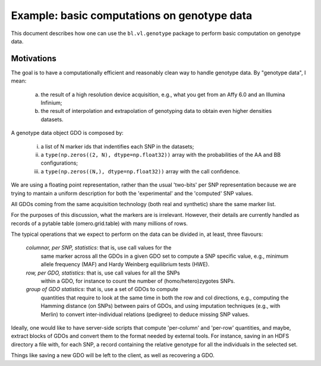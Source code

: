 Example: basic computations on genotype data
============================================

This document describes how one can use the ``bl.vl.genotype`` package
to perform basic computation on genotype data.

Motivations
-----------

The goal is to have a computationally efficient and reasonably clean
way to handle genotype data. By "genotype data", I mean:

  (a) the result of a high resolution device acquisition, e.g., what
      you get from an Affy 6.0 and an Illumina Infinium;

  (b) the result of interpolation and extrapolation of genotyping data
      to obtain even higher densities datasets.

A genotype data object GDO is composed by:

  (i)   a list of N marker ids that indentifies each SNP in the datasets;

  (ii)  a ``type(np.zeros((2, N), dtype=np.float32))`` array with the
        probabilities of the AA and BB configurations;

  (iii) a ``type(np.zeros((N,), dtype=np.float32))`` array with the
        call confidence.

We are using a floating point representation, rather than the usual
'two-bits' per SNP representation because we are trying to mantain a
uniform description for both the 'experimental' and the 'computed' SNP values.

All GDOs coming from the same acquisition technology (both real and
synthetic) share the same marker list.

For the purposes of this discussion, what the markers are is
irrelevant. However, their details are currently handled as records of
a pytable table (omero.grid.table) with many millions of rows.

The typical operations that we expect to perform on the data can be
divided in, at least, three flavours:

 *columnar, per SNP, statistics*: that is, use call values for the
  same marker across all the GDOs in a given GDO set to compute a SNP
  specific value, e.g., minimum allele frequency (MAF) and Hardy
  Weinberg equilibrium tests (HWE).

 *row, per GDO, statistics*: that is, use call values for all the SNPs
  within a GDO, for instance to count the number of
  (homo/hetero)zygotes SNPs.

 *group of GDO statistics*: that is, use a set of GDOs to compute
  quantities that require to look at the same time in both the row and
  col directions, e.g., computing the Hamming distance (on SNPs)
  between pairs of GDOs, and using imputation techniques (e.g., with
  Merlin) to convert inter-individual relations (pedigree)
  to deduce missing SNP values.

Ideally, one would like to have server-side scripts that compute
'per-column' and 'per-row' quantities, and maybe, extract blocks of
GDOs and convert them to the format needed by external tools.  For
instance, saving in an HDFS directory a file with, for each SNP, a record
containing the relative genotype for all the individuals in the
selected set.

Things like saving a new GDO will be left to the client, as well
as recovering a GDO.
